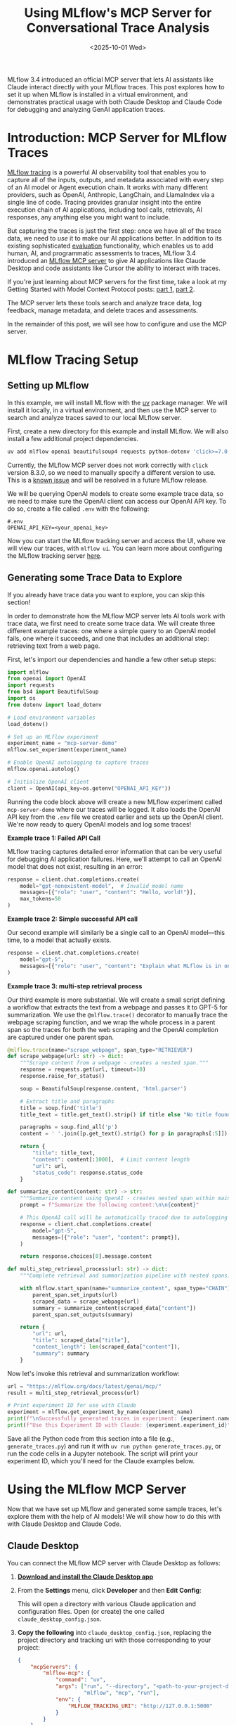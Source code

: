 #+TITLE: Using MLflow's MCP Server for Conversational Trace Analysis
#+DATE: <2025-10-01 Wed>
#+DESCRIPTION: A hands-on exploration of MLflow's new Model Context Protocol server that enables AI assistants to interact with MLflow traces, with setup tips for virtual environments and examples in both Claude Desktop and Claude Code.
#+KEYWORDS: mlflow, model context protocol, mcp server, mlflow traces, claude desktop, claude code, ai observability


#+begin_preview
MLflow 3.4 introduced an official MCP server that lets AI assistants like Claude interact directly with your MLflow traces. This post explores how to set it up when MLflow is installed in a virtual environment, and demonstrates practical usage with both Claude Desktop and Claude Code for debugging and analyzing GenAI application traces.
#+end_preview

* Introduction: MCP Server for MLflow Traces
[[https://mlflow.org/docs/latest/genai/tracing/][MLflow tracing]] is a powerful AI observability tool that enables you to capture all of the inputs, outputs, and metadata associated with every step of an AI model or Agent execution chain. It works with many different providers, such as OpenAI, Anthropic, LangChain, and LlamaIndex via a single line of code. Tracing provides granular insight into the entire execution chain of AI applications, including tool calls, retrievals, AI responses, any anything else you might want to include.

[[./figures/20251001-mlflow-mcp/1_trace.png]]


But capturing the traces is just the first step: once we have all of the trace data, we need to /use/ it to make our AI applications better. In addition to its existing sophisticated [[https://mlflow.org/docs/latest/genai/eval-monitor/][evaluation]] functionality, which enables us to add human, AI, and programmatic assessments to traces, MLflow 3.4 introduced an [[https://mlflow.org/docs/latest/genai/mcp/][MLflow MCP server]] to give AI applications like Claude Desktop and code assistants like Cursor the ability to interact with traces.

#+begin_note
If you're just learning about MCP servers for the first time, take a look at my Getting Started with Model Context Protocol posts: [[https://www.danliden.com/posts/20250412-mcp-quickstart.html][part 1]], [[https://www.danliden.com/posts/20250921-mcp-prompts-resources.html][part 2]].
#+end_note

The MCP server lets these tools search and analyze trace data, log feedback, manage metadata, and delete traces and assessments.

In the remainder of this post, we will see how to configure and use the MCP server.

* MLflow Tracing Setup
** Setting up MLflow

In this example, we will install MLflow with the [[https://astral.sh/blog/uv][uv]] package manager. We will install it locally, in a virtual environment, and then use the MCP server to search and analyze traces saved to our local MLflow server.

First, create a new directory for this example and install MLflow. We will also install a few additional project dependencies.

#+begin_src bash
uv add mlflow openai beautifulsoup4 requests python-dotenv 'click>=7.0,<8.3.0'
#+end_src

#+begin_warning
Currently, the MLflow MCP server does not work correctly with ~click~ version 8.3.0, so we need to manually specify a different version to use. This is a [[https://github.com/mlflow/mlflow/pull/17821][known issue]] and will be resolved in a future MLflow release.
#+end_warning

We will be querying OpenAI models to create some example trace data, so we need to make sure the OpenAI client can access our OpenAI API key. To do so, create a file called ~.env~ with the following:

#+begin_src :name .env
#.env
OPENAI_API_KEY=<your_openai_key>
#+end_src

Now you can start the MLflow tracking server and access the UI, where we will view our traces, with ~mlflow ui~. You can learn more about configuring the MLflow tracking server [[https://mlflow.org/docs/latest/ml/tracking/server/][here]].
** Generating some Trace Data to Explore

#+begin_tip
If you already have trace data you want to explore, you can skip this section!
#+end_tip

In order to demonstrate how the MLflow MCP server lets AI tools work with trace data, we first need to create some trace data. We will create three different example traces: one where a simple query to an OpenAI model fails, one where it succeeds, and one that includes an additional step: retrieving text from a web page.

First, let's import our dependencies and handle a few other setup steps:

#+begin_src python
import mlflow
from openai import OpenAI
import requests
from bs4 import BeautifulSoup
import os
from dotenv import load_dotenv

# Load environment variables
load_dotenv()

# Set up an MLflow experiment
experiment_name = "mcp-server-demo"
mlflow.set_experiment(experiment_name)

# Enable OpenAI autologging to capture traces
mlflow.openai.autolog()

# Initialize OpenAI client
client = OpenAI(api_key=os.getenv("OPENAI_API_KEY"))
#+end_src

Running the code block above will create a new MLflow experiment called ~mcp-server-demo~ where our traces will be logged. It also loads the OpenAI API key from the ~.env~ file we created earlier and sets up the OpenAI client. We're now ready to query OpenAI models and log some traces!

*Example trace 1: Failed API Call*

MLflow tracing captures detailed error information that can be very useful for debugging AI application failures. Here, we'll attempt to call an OpenAI model that does not exist, resulting in an error:

#+begin_src python
response = client.chat.completions.create(
    model="gpt-nonexistent-model",  # Invalid model name
    messages=[{"role": "user", "content": "Hello, world!"}],
    max_tokens=50
)
#+end_src

*Example trace 2: Simple successful API call*

Our second example will similarly be a single call to an OpenAI model—this time, to a model that actually exists.

#+begin_src python
response = client.chat.completions.create(
    model="gpt-5",
    messages=[{"role": "user", "content": "Explain what MLflow is in one sentence."}]
)
#+end_src

*Example trace 3: multi-step retrieval process*

Our third example is more substantial. We will create a small script defining a workflow that extracts the text from a webpage and passes it to GPT-5 for summarization. We use the ~@mlflow.trace()~ decorator to manually trace the webpage scraping function, and we wrap the whole process in a parent span so the traces for both the web scraping and the OpenAI completion are captured under one parent span.

#+begin_src python
@mlflow.trace(name="scrape_webpage", span_type="RETRIEVER")
def scrape_webpage(url: str) -> dict:
    """Scrape content from a webpage - creates a nested span."""
    response = requests.get(url, timeout=10)
    response.raise_for_status()
    
    soup = BeautifulSoup(response.content, 'html.parser')
    
    # Extract title and paragraphs
    title = soup.find('title')
    title_text = title.get_text().strip() if title else "No title found"
    
    paragraphs = soup.find_all('p')
    content = ' '.join([p.get_text().strip() for p in paragraphs[:5]])  # First 5 paragraphs
    
    return {
        "title": title_text,
        "content": content[:1000],  # Limit content length
        "url": url,
        "status_code": response.status_code
    }

def summarize_content(content: str) -> str:
    """Summarize content using OpenAI - creates nested span within main trace."""
    prompt = f"Summarize the following content:\n\n{content}"
    
    # This OpenAI call will be automatically traced due to autologging
    response = client.chat.completions.create(
        model="gpt-5",
        messages=[{"role": "user", "content": prompt}],
    )
    
    return response.choices[0].message.content

def multi_step_retrieval_process(url: str) -> dict:
    """Complete retrieval and summarization pipeline with nested spans."""

    with mlflow.start_span(name="summarize_content", span_type="CHAIN") as parent_span:
        parent_span.set_inputs(url)
        scraped_data = scrape_webpage(url)
        summary = summarize_content(scraped_data["content"])
        parent_span.set_outputs(summary)
    
    return {
        "url": url,
        "title": scraped_data["title"],
        "content_length": len(scraped_data["content"]),
        "summary": summary
    }
#+end_src

Now let's invoke this retrieval and summarization workflow:

#+begin_src python
url = "https://mlflow.org/docs/latest/genai/mcp/"
result = multi_step_retrieval_process(url)

# Print experiment ID for use with Claude
experiment = mlflow.get_experiment_by_name(experiment_name)
print(f"\nSuccessfully generated traces in experiment: {experiment.name}")
print(f"Use this Experiment ID with Claude: {experiment.experiment_id}")
#+end_src

Save all the Python code from this section into a file (e.g., ~generate_traces.py~) and run it with ~uv run python generate_traces.py~, or run the code cells in a Jupyter notebook. The script will print your experiment ID, which you'll need for the Claude examples below.

* Using the MLflow MCP Server
Now that we have set up MLflow and generated some sample traces, let's explore them with the help of AI models! We will show how to do this with with Claude Desktop and Claude Code.
** Claude Desktop

You can connect the MLflow MCP server with Claude Desktop as follows:

1. *[[https://claude.ai/download][Download and install the Claude Desktop app]]*
2. From the *Settings* menu, click *Developer* and then *Edit Config*:
   
    [[./figures/20251001-mlflow-mcp/2_claude_settings.png]]

    This will open a directory with various Claude application and configuration files. Open (or create) the one called ~claude_desktop_config.json~.
3. *Copy the following* into ~claude_desktop_config.json~,  replacing the project directory and tracking uri with those corresponding to your project:

   #+begin_src json
{
    "mcpServers": {
        "mlflow-mcp": {
            "command": "uv",
            "args": ["run", "--directory", "<path-to-your-project-directory>",
                     "mlflow", "mcp", "run"],
            "env": {
                "MLFLOW_TRACKING_URI": "http://127.0.0.1:5000"
            }
        }
    }
}
   #+end_src

   #+begin_caution
   If the MCP server fails to connect, you may need to use the full path to the ~uv~ executable instead of just ~"uv"~ for the ~command~ value. The conditions when this is necessary vary by system configuration. To find the full path, run ~which uv~ in your terminal (e.g., ~/Users/username/.cargo/bin/uv~).
   #+end_caution

   There are a few things here worth calling out, including some key differences from the configuration in the [[https://mlflow.org/docs/latest/genai/mcp/][official docs]]:
   - Because we installed MLflow in a virtual environment with ~uv~, we need to make sure to call the MLflow MCP server using the correct MLflow installation. We use the ~--directory~ flag to specify that ~uv~ should run the ~mlflow~ executable installed to the virtual environment in our project directory. If you have MLflow installed globally, you can refer to the configuration in the [[https://mlflow.org/docs/latest/genai/mcp/#set-up][official docs]] instead.
   - If your MLflow tracking URI is running on a non-default host/port, you will need to change the ~MLFLOW_TRACKING_URI~ value.
4. *Restart Claude Desktop.* After restarting, you should see that ~mlflow-mcp~ appears in the Claude Desktop connections menu:
     
    [[./figures/20251001-mlflow-mcp/3_claude_connections.png]]
5. *Try it out!*

   Let's ask Claude to identify and diagnose traces with errors.

   #+begin_tip
   When asking Claude to work with traces, you will need to specify your experiment ID. Claude cannot infer the experiment ID. If you ran the trace generation code above, the experiment ID was printed to the console. You can also find it in the MLflow UI by navigating to the =experiments= tab, clicking the experiment to which you logged your traces, and then clicking the information icon (an =i= in a circle) next to the experiment name. Alternatively, you can add an ~MLFLOW_EXPERIMENT_ID~ environment variable to the MCP server configuration to specify a default experiment.
   #+end_tip

   I asked the following:

   #+begin_quote
   Please analyze and diagnose the most recent trace that resulted in an error in experiment 697822894089422973.
   #+end_quote
    
   Claude called the ~Search traces~ and ~get trace~ functions to identify the relevant trace, and then responded with a diagnosis of the issue and suggested next steps:

    [[./figures/20251001-mlflow-mcp/4_claude_result.png]]
** Claude Code
Configuring the MLflow MCP server to work with Claude Code is almost identical to configuring it for Claude Desktop. We just need to add the JSON configuration to a different file (~.mcp.json~ in your project root directory). You can follow these steps to get started:
1. *[[https://www.claude.com/product/claude-code][Install Claude Code]]*
2. *Copy the configuration JSON snippet* from the prior section into ~.mcp.json~ in your project's root directory, creating the file if necessary.

   #+begin_tip
   This is one of several different ways to add MCP servers to Claude Code. See the [[https://docs.claude.com/en/docs/claude-code/mcp][Claude Code docs]] for more options.
   #+end_tip
3. *Run Claude Code* by calling ~claude~ from your project's root directory.
4. *Try it out!* Let's ask Claude to find the trace with a retrieval step and assess whether it worked.

   #+begin_quote
Look at the traces in experiment 697822894089422973. Find the most recent one that had a retrieval component and tell me what was retrieved and whether the retrieval was successful.
   #+end_quote

   
    [[./figures/20251001-mlflow-mcp/5_claude_code_result.png]]

    Claude code was able to identify the relevant trace and answer the question using the tools available through the MCP server.
   
* Next Steps and Observations
There's something satisfying about using AI to debug AI. The MLflow MCP server closes the loop between capturing traces and actually using them: your AI assistant can now help you understand why your other AI assistant failed.

The [[https://mlflow.org/docs/latest/genai/mcp/#use-cases-and-examples][MLflow docs]] suggest some use cases, but the real value comes from exploring your own patterns:
- Ask Claude to compare successful vs. failed traces to identify common failure modes
- Have it search for traces with specific token usage patterns when you're trying to optimize costs
- Use it to find traces where retrieval returned irrelevant content, then iterate on your chunking strategy
- Let it spot when certain model configurations consistently produce better results
- Give Claude Code access to both your agent code and its traces so it can review failures, suggest fixes, and help you iterate without leaving your editor

The setup takes five minutes, but once configured, your trace data becomes something you can have a conversation with instead of handcrafting search queries or digging through the UI.


#  LocalWords:  MLflow MCP mlflow mcp claude ai observability GenAI OpenAI uv
#  LocalWords:  Anthropic LangChain LlamaIndex src openai beautifulsoup4 dotenv
#  LocalWords:  env UI ui bs4 BeautifulSoup os autologging api getenv gpt url
#  LocalWords:  webpage summarization str html len nSuccessfully py Jupyter uri
#  LocalWords:  Config config json mcpServers args
